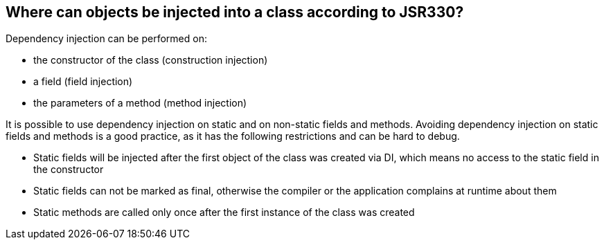 [[dependencyinjection_places]]
== Where can objects be injected into a class according to JSR330?
(((Constructor injection)))
(((Field injection)))
(((Method injection)))
Dependency injection can be performed on:

* the constructor of the class (construction injection)
* a field (field injection)
* the parameters of a method (method injection)

It is possible to use dependency injection on static and on
non-static
fields
and
methods. Avoiding dependency injection
on static fields and methods is a good practice, as it has the following
restrictions and can be hard to debug.

* Static fields will be injected after the first object of the
class was created via DI, which means no access to
the static
field in the constructor

* Static fields can not be marked as final, otherwise the
compiler or the application complains at runtime about
them

* Static methods are called only once after the first instance of
the
class was created

